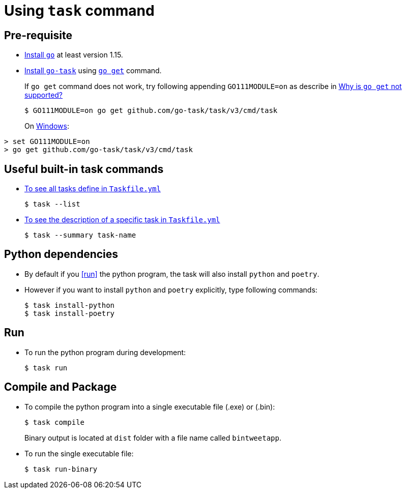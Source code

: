 ﻿= Using `task` command

== Pre-requisite
* https://golang.org/doc/install[Install `go`] at least version 1.15.
* https://github.com/go-task/task[Install `go-task`] using https://taskfile.dev/#/installation?id=build-from-source[`go get`] command.
+
If `go get` command does not work, try following appending `GO111MODULE=on` as describe in https://github.com/go-task/task/issues/395#issuecomment-774663843[Why is `go get` not supported?]
+
```
$ GO111MODULE=on go get github.com/go-task/task/v3/cmd/task
```
+
On https://github.com/golang/go/issues/35321[Windows]:
```
> set GO111MODULE=on
> go get github.com/go-task/task/v3/cmd/task
```

== Useful built-in task commands
* https://taskfile.dev/#/usage?id=help[To see all tasks define in `Taskfile.yml`]
+
```
$ task --list
```
* https://taskfile.dev/#/usage?id=display-summary-of-task[To see the description of a specific task in `Taskfile.yml`]
+
```
$ task --summary task-name
```

== Python dependencies
* By default if you <<run>> the python program, the task will also install `python` and `poetry`.
* However if you want to install `python` and `poetry` explicitly, type following commands:
+
```
$ task install-python
$ task install-poetry
```

== Run
* To run the python program during development:
+
```
$ task run
```

== Compile and Package
* To compile the python program into a single executable file (.exe) or (.bin):
+
```
$ task compile
```
+
Binary output is located at `dist` folder with a file name called `bintweetapp`.
* To run the single executable file:
+
```
$ task run-binary
```